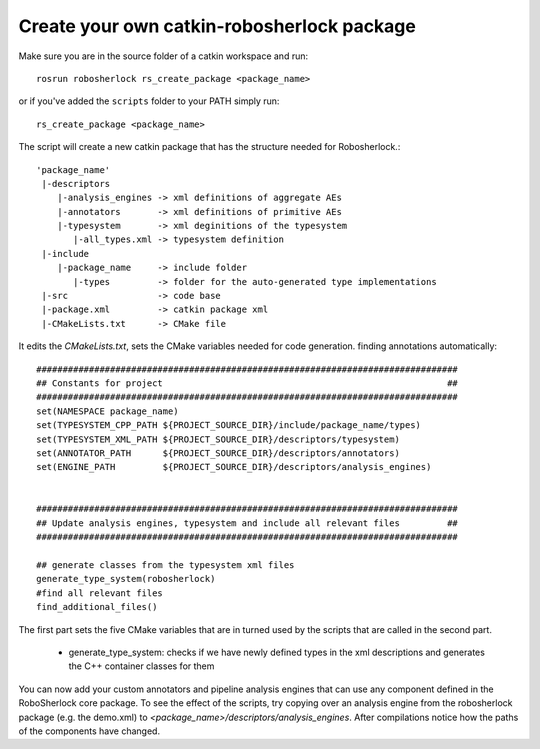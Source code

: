.. _create_your_rs_catkin_pkg:

===========================================
Create your own catkin-robosherlock package
===========================================

Make sure you are in the source folder of a catkin workspace and run::

    rosrun robosherlock rs_create_package <package_name>


or if you've added the ``scripts`` folder to your PATH simply run::
    
    rs_create_package <package_name>

The script will create a new catkin package that has the structure needed for Robosherlock.::

   'package_name'
    |-descriptors         
       |-analysis_engines -> xml definitions of aggregate AEs
       |-annotators       -> xml definitions of primitive AEs
       |-typesystem       -> xml deginitions of the typesystem
          |-all_types.xml -> typesystem definition
    |-include
       |-package_name     -> include folder
          |-types         -> folder for the auto-generated type implementations
    |-src                 -> code base
    |-package.xml         -> catkin package xml   
    |-CMakeLists.txt      -> CMake file


It edits the *CMakeLists.txt*, sets the CMake variables needed for code generation. finding annotations automatically::

  ################################################################################
  ## Constants for project                                                      ##
  ################################################################################
  set(NAMESPACE package_name)
  set(TYPESYSTEM_CPP_PATH ${PROJECT_SOURCE_DIR}/include/package_name/types)
  set(TYPESYSTEM_XML_PATH ${PROJECT_SOURCE_DIR}/descriptors/typesystem)
  set(ANNOTATOR_PATH      ${PROJECT_SOURCE_DIR}/descriptors/annotators)
  set(ENGINE_PATH         ${PROJECT_SOURCE_DIR}/descriptors/analysis_engines)


  ################################################################################
  ## Update analysis engines, typesystem and include all relevant files         ##
  ################################################################################
  
  ## generate classes from the typesystem xml files
  generate_type_system(robosherlock)
  #find all relevant files
  find_additional_files()

The first part sets the five CMake variables that are in turned used by the scripts that are called in the second part. 
	
	* generate_type_system: checks if we have newly defined types in the xml descriptions and generates the C++ container classes for them
	
You can now add your custom annotators and pipeline analysis engines that can use any component defined in the RoboSherlock core package. To see the effect of the scripts, try copying over an analysis engine from the robosherlock package (e.g. the demo.xml) to *<package_name>/descriptors/analysis_engines*. After compilations notice how the paths of the components have changed.
